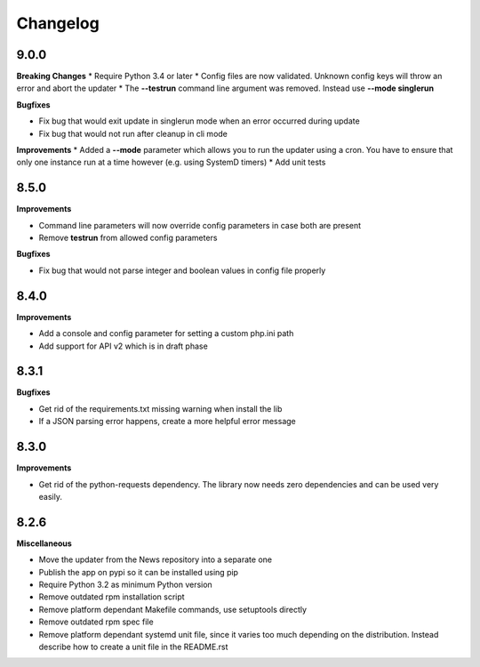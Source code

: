 .. :changelog:

Changelog
---------

9.0.0
+++++

**Breaking Changes**
* Require Python 3.4 or later
* Config files are now validated. Unknown config keys will throw an error and abort the updater
* The **--testrun** command line argument was removed. Instead use **--mode singlerun**

**Bugfixes**

- Fix bug that would exit update in singlerun mode when an error occurred during update
- Fix bug that would not run after cleanup in cli mode

**Improvements**
* Added a **--mode** parameter which allows you to run the updater using a cron. You have to ensure that only one instance run at a time however (e.g. using SystemD timers)
* Add unit tests

8.5.0
+++++

**Improvements**

- Command line parameters will now override config parameters in case both are present
- Remove **testrun** from allowed config parameters

**Bugfixes**

- Fix bug that would not parse integer and boolean values in config file properly

8.4.0
+++++

**Improvements**

- Add a console and config parameter for setting a custom php.ini path
- Add support for API v2 which is in draft phase

8.3.1
+++++

**Bugfixes**

- Get rid of the requirements.txt missing warning when install the lib
- If a JSON parsing error happens, create a more helpful error message

8.3.0
+++++

**Improvements**

- Get rid of the python-requests dependency. The library now needs zero dependencies and can be used very easily.

8.2.6
+++++

**Miscellaneous**

- Move the updater from the News repository into a separate one
- Publish the app on pypi so it can be installed using pip
- Require Python 3.2 as minimum Python version
- Remove outdated rpm installation script
- Remove platform dependant Makefile commands, use setuptools directly
- Remove outdated rpm spec file
- Remove platform dependant systemd unit file, since it varies too much depending on the distribution. Instead describe how to create a unit file in the README.rst